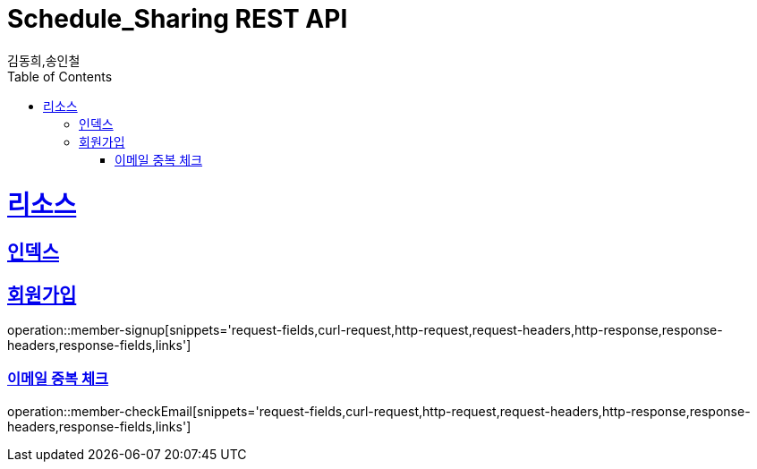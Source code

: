 = Schedule_Sharing REST API
김동희,송인철;
:doctype: book
:icons: font
:source-highlighter: highlightjs
:toc: left
:toclevels: 4
:sectlinks:
:operation-curl-request-title: Example request
:operation-http-response-title: Example response

[[resources]]
= 리소스

[[resources-index]]
== 인덱스

[[resources-member-signup]]
== 회원가입
operation::member-signup[snippets='request-fields,curl-request,http-request,request-headers,http-response,response-headers,response-fields,links']
[[resources-member-checkEmail]]
=== 이메일 중복 체크
operation::member-checkEmail[snippets='request-fields,curl-request,http-request,request-headers,http-response,response-headers,response-fields,links']

